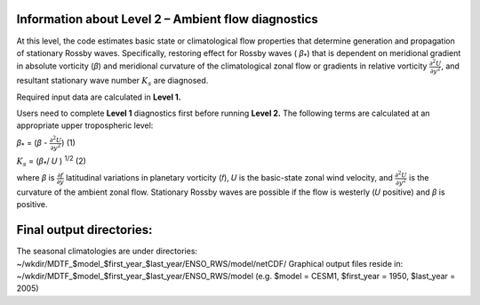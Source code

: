 Information about Level 2 – Ambient flow diagnostics
====================================================

At this level, the code estimates basic state or climatological flow properties that 
determine generation and propagation of stationary Rossby waves. Specifically, restoring effect 
for Rossby waves ( *β*\ :sub:`\*`)  that is dependent on meridional gradient in absolute 
vorticity (*β*) and meridional curvature of the climatological zonal flow or gradients 
in relative vorticity :math:`\frac{\partial^{2}{{U}}}{\partial{y}^{2}}`, and resultant
stationary wave number :math:`K_{s}` are diagnosed.

Required input data are calculated in **Level 1.**

Users need to complete **Level 1** diagnostics first before running **Level 2.**
The following terms are calculated at an appropriate upper tropospheric level:

*β*\ :sub:`\*` = (*β* - :math:`\frac{\partial^{2}{{U}}}{\partial{y}^{2}}`)    (1)

:math:`K_{s}` = (*β*\ :sub:`\*`/ 𝑈 ) :sup:`\1/2`    (2) 


where *β* is  :math:`\frac{\partial{{f}}}{\partial{y}}` latitudinal variations in planetary
vorticity (𝑓), 𝑈  is the basic-state zonal wind velocity, and :math:`\frac{\partial^{2}{{U}}}{\partial{y}^{2}}`  is the curvature of the ambient zonal flow. Stationary Rossby waves are possible
if the flow is westerly (𝑈  positive) and *β* is positive.


Final output directories:
=========================

The seasonal climatologies are under directories:
~/wkdir/MDTF_$model_$first_year_$last_year/ENSO_RWS/model/netCDF/
Graphical output files reside in: ~/wkdir/MDTF_$model_$first_year_$last_year/ENSO_RWS/model
(e.g. $model = CESM1, $first_year = 1950, $last_year = 2005)
